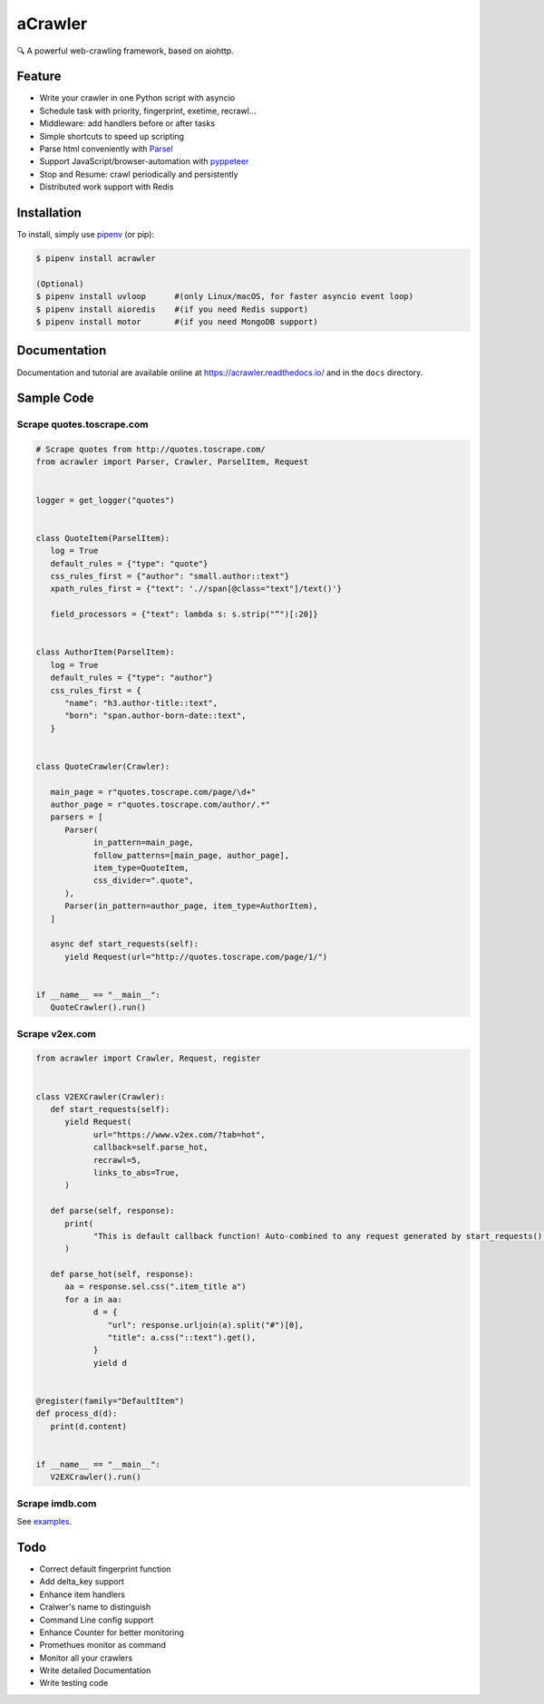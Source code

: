
aCrawler
========


.. image:: https://img.shields.io/pypi/v/acrawler.svg
   :target: https://pypi.org/project/acrawler/
   :alt: PyPI
.. image:: https://readthedocs.org/projects/acrawler/badge/?version=latest
    :target: https://acrawler.readthedocs.io/en/latest/?badge=latest
    :alt: Documentation Status

🔍 A powerful web-crawling framework, based on aiohttp.



Feature
-------


* Write your crawler in one Python script with asyncio
* Schedule task with priority, fingerprint, exetime, recrawl...
* Middleware: add handlers before or after tasks
* Simple shortcuts to speed up scripting
* Parse html conveniently with `Parsel <https://parsel.readthedocs.io/en/latest/>`_
* Support JavaScript/browser-automation with `pyppeteer <https://github.com/miyakogi/pyppeteer>`_
* Stop and Resume: crawl periodically and persistently
* Distributed work support with Redis

Installation
------------

To install, simply use `pipenv <http://pipenv.org/>`_ (or pip):

.. code-block:: bash

   $ pipenv install acrawler

   (Optional)
   $ pipenv install uvloop      #(only Linux/macOS, for faster asyncio event loop)
   $ pipenv install aioredis    #(if you need Redis support)
   $ pipenv install motor       #(if you need MongoDB support)

Documentation
-------------
Documentation and tutorial are available online at https://acrawler.readthedocs.io/ and in the ``docs``
directory.

Sample Code
-----------

Scrape quotes.toscrape.com
^^^^^^^^^^^^^^^^^^^^^^^^^^

.. code-block:: python

   # Scrape quotes from http://quotes.toscrape.com/
   from acrawler import Parser, Crawler, ParselItem, Request


   logger = get_logger("quotes")


   class QuoteItem(ParselItem):
      log = True
      default_rules = {"type": "quote"}
      css_rules_first = {"author": "small.author::text"}
      xpath_rules_first = {"text": './/span[@class="text"]/text()'}

      field_processors = {"text": lambda s: s.strip("“")[:20]}


   class AuthorItem(ParselItem):
      log = True
      default_rules = {"type": "author"}
      css_rules_first = {
         "name": "h3.author-title::text",
         "born": "span.author-born-date::text",
      }


   class QuoteCrawler(Crawler):

      main_page = r"quotes.toscrape.com/page/\d+"
      author_page = r"quotes.toscrape.com/author/.*"
      parsers = [
         Parser(
               in_pattern=main_page,
               follow_patterns=[main_page, author_page],
               item_type=QuoteItem,
               css_divider=".quote",
         ),
         Parser(in_pattern=author_page, item_type=AuthorItem),
      ]

      async def start_requests(self):
         yield Request(url="http://quotes.toscrape.com/page/1/")


   if __name__ == "__main__":
      QuoteCrawler().run()



Scrape v2ex.com
^^^^^^^^^^^^^^^^^

.. code-block:: python

   from acrawler import Crawler, Request, register


   class V2EXCrawler(Crawler):
      def start_requests(self):
         yield Request(
               url="https://www.v2ex.com/?tab=hot",
               callback=self.parse_hot,
               recrawl=5,
               links_to_abs=True,
         )

      def parse(self, response):
         print(
               "This is default callback function! Auto-combined to any request generated by start_requests()."
         )

      def parse_hot(self, response):
         aa = response.sel.css(".item_title a")
         for a in aa:
               d = {
                  "url": response.urljoin(a).split("#")[0],
                  "title": a.css("::text").get(),
               }
               yield d


   @register(family="DefaultItem")
   def process_d(d):
      print(d.content)


   if __name__ == "__main__":
      V2EXCrawler().run()

Scrape imdb.com
^^^^^^^^^^^^^^^

.. code-block:: python
   from acrawler import Crawler, Request, ParselItem, Handler, register, get_logger


   def process_time(value):
      # a self-defined field processing function
      # process time to minutes
      # '3h 1min' -> 181
      if value:
         res = 0
         segs = value.split(" ")
         for seg in segs:
               if seg.endswith("min"):
                  res += int(seg.replace("min", ""))
               elif seg.endswith("h"):
                  res += 60 * int(seg.replace("h", ""))
         return res
      else:
         return value


   class MovieItem(ParselItem):
      css_rules_first = {
         "title": "h1::text",
         "date": ".subtext a[href*=releaseinfo]::text",
         "time": ".subtext time::text",
         "rating": "span[itemprop=ratingValue]::text",
         "rating_count": "span[itemprop=ratingCount]::text",
         "metascore": ".metacriticScore span::text",
      }

      css_rules = {
         "genres": ".subtext a[href*=genres]::text",
         "director": "h4:contains(Director) ~ a[href*=name]::text",
         "writers": "h4:contains(Writer) ~ a[href*=name]::text",
         "stars": "h4:contains(Star) ~ a[href*=name]::text",
      }

      field_processors = {"time": process_time}


   class IMDBCrawler(Crawler):
      config = {"MAX_REQUESTS": 4, "DOWNLOAD_DELAY": 1}

      async def start_requests(self):
         yield Request("https://www.imdb.com/chart/moviemeter", links_to_abs=True)

      async def parse(self, response):
         for tr in response.sel.css(".lister-list tr"):
               link = tr.css(".titleColumn a::attr(href)").get()
               if link:
                  yield Request(link, callback=self.parse_movie)


      async def parse_movie(self, response):
         url = response.url_str
         yield MovieItem(response.sel, extra={"url": url.split("?")[0]})


   @register()
   class HorrorHandler(Handler):
      family = "MovieItem"
      logger = get_logger("horrorlog")

      async def handle_after(self, item):
         if item["genres"] and "Horror" in item["genres"]:
               self.logger.warning("({}) is a horror movie!!!!".format(item["title"]))

               yield {"singal": "Leaving...", "title": item["title"]}


   @register("DefaultItem")
   def print_item(item):
      print(item.content)


   if __name__ == "__main__":
      IMDBCrawler().run()

See `examples <examples/>`_.

Todo
----

* Correct default fingerprint function
* Add delta_key support
* Enhance item handlers
* Cralwer's name to distinguish
* Command Line config support
* Enhance Counter for better monitoring
* Promethues monitor as command
* Monitor all your crawlers
* Write detailed Documentation
* Write testing code
